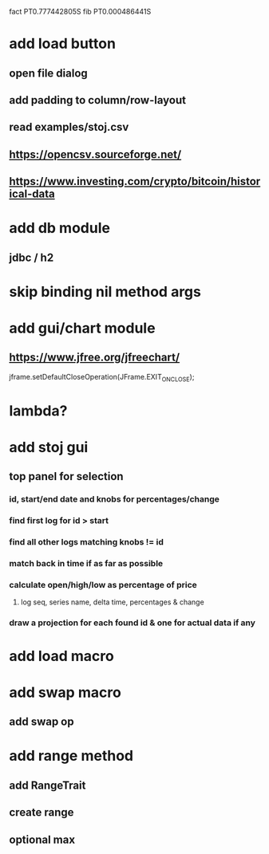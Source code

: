 fact PT0.777442805S
fib PT0.000486441S

* add load button
** open file dialog
** add padding to column/row-layout
** read examples/stoj.csv
** https://opencsv.sourceforge.net/
** https://www.investing.com/crypto/bitcoin/historical-data

* add db module
** jdbc / h2

* skip binding nil method args

* add gui/chart module
** https://www.jfree.org/jfreechart/

jframe.setDefaultCloseOperation(JFrame.EXIT_ON_CLOSE);

* lambda?

* add stoj gui
** top panel for selection
*** id, start/end date and knobs for percentages/change
*** find first log for id > start
*** find all other logs matching knobs != id
*** match back in time if as far as possible
*** calculate open/high/low as percentage of price
**** log seq, series name, delta time, percentages & change
*** draw a projection for each found id & one for actual data if any

* add load macro
* add swap macro
** add swap op

* add range method
** add RangeTrait
** create range
** optional max
